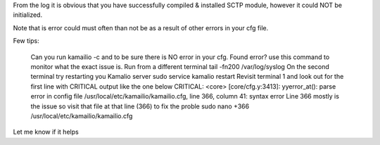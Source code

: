 
	

From the log it is obvious that you have successfully compiled & installed SCTP module, however it could NOT be initialized.

Note that is error could must often than not be as a result of other errors in your cfg file.

Few tips:

    Can you run kamailio -c and to be sure there is NO error in your cfg.
    Found error? use this command to monitor what the exact issue is. Run from a different terminal tail -fn200 /var/log/syslog
    On the second terminal try restarting you Kamalio server sudo service kamalio restart
    Revisit terminal 1 and look out for the first line with CRITICAL output like the one below CRITICAL: <core> [core/cfg.y:3413]: yyerror_at(): parse error in config file /usr/local/etc/kamailio/kamailio.cfg, line 366, column 41: syntax error
    Line 366 mostly is the issue so visit that file at that line (366) to fix the proble
    sudo nano +366 /usr/local/etc/kamailio/kamailio.cfg

Let me know if it helps

